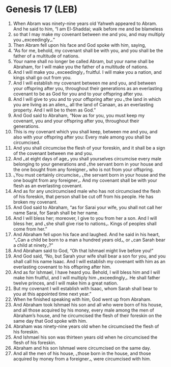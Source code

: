 * Genesis 17 (LEB)
:PROPERTIES:
:ID: LEB/01-GEN17
:END:

1. When Abram was ninety-nine years old Yahweh appeared to Abram. And he said to him, “I am El-Shaddai; walk before me and be blameless
2. so that I may make my covenant between me and you, and may multiply you ⌞exceedingly⌟.”
3. Then Abram fell upon his face and God spoke with him, saying,
4. “As for me, behold, my covenant shall be with you, and you shall be the father of a multitude of nations.
5. Your name shall no longer be called Abram, but your name shall be Abraham, for I will make you the father of a multitude of nations.
6. And I will make you ⌞exceedingly⌟ fruitful. I will make you a nation, and kings shall go out from you.
7. And I will establish my covenant between me and you, and between your offspring after you, throughout their generations as an everlasting covenant to be as God for you and to your offspring after you.
8. And I will give to you and to your offspring after you ⌞the land in which you are living as an alien⌟, all the land of Canaan, as an everlasting property. And I will be to them as God.”
9. And God said to Abraham, “Now as for you, you must keep my covenant, you and your offspring after you, throughout their generations.
10. This is my covenant which you shall keep, between me and you, and also with your offspring after you: Every male among you shall be circumcised.
11. And you shall circumcise the flesh of your foreskin, and it shall be a sign of the covenant between me and you.
12. And ⌞at eight days of age⌟ you shall yourselves circumcise every male belonging to your generations and ⌞the servant born in your house and the one bought from any foreigner⌟ who is not from your offspring.
13. ⌞You must certainly circumcise⌟ ⌞the servant born in your house and the one bought from any foreigner⌟. And my covenant shall be with your flesh as an everlasting covenant.
14. And as for any uncircumcised male who has not circumcised the flesh of his foreskin, that person shall be cut off from his people. He has broken my covenant.
15. And God said to Abraham, “as for Sarai your wife, you shall not call her name Sarai, for Sarah shall be her name.
16. And I will bless her; moreover, I give to you from her a son. And I will bless her, and ⌞she shall give rise to nations⌟. Kings of peoples shall come from her.”
17. And Abraham fell upon his face and laughed. And he said in his heart, “⌞Can a child be born to a man a hundred years old⌟, or ⌞can Sarah bear a child at ninety⌟?”
18. And Abraham said to God, “Oh that Ishmael might live before you!”
19. And God said, “No, but Sarah your wife shall bear a son for you, and you shall call his name Isaac. And I will establish my covenant with him as an everlasting covenant to his offspring after him.
20. And as for Ishmael, I have heard you. Behold, I will bless him and I will make him fruitful, and I will multiply him ⌞exceedingly⌟. He shall father twelve princes, and I will make him a great nation.
21. But my covenant I will establish with Isaac, whom Sarah shall bear to you at this appointed time next year.”
22. When he finished speaking with him, God went up from Abraham.
23. And Abraham took Ishmael his son and all who were born of his house, and all those acquired by his money, every male among the men of Abraham’s house, and he circumcised the flesh of their foreskin on the same day that God spoke with him.
24. Abraham was ninety-nine years old when he circumcised the flesh of his foreskin.
25. And Ishmael his son was thirteen years old when he circumcised the flesh of his foreskin.
26. Abraham and his son Ishmael were circumcised on the same day.
27. And all the men of his house, ⌞those born in the house, and those acquired by money from a foreigner⌟, were circumcised with him.
